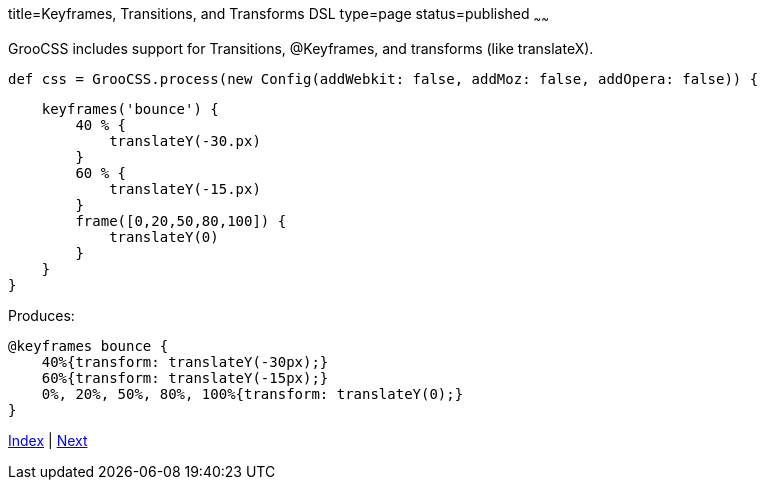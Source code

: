 title=Keyframes, Transitions, and Transforms DSL
type=page
status=published
~~~~~~

GrooCSS includes support for Transitions, @Keyframes, and transforms (like translateX).


[source,groovy]
def css = GrooCSS.process(new Config(addWebkit: false, addMoz: false, addOpera: false)) {

        keyframes('bounce') {
            40 % {
                translateY(-30.px)
            }
            60 % {
                translateY(-15.px)
            }
            frame([0,20,50,80,100]) {
                translateY(0)
            }
        }
    }

Produces:

[source,css]
@keyframes bounce {
    40%{transform: translateY(-30px);}
    60%{transform: translateY(-15px);}
    0%, 20%, 50%, 80%, 100%{transform: translateY(0);}
}

link:index.html[Index] | link:import.html[Next]
